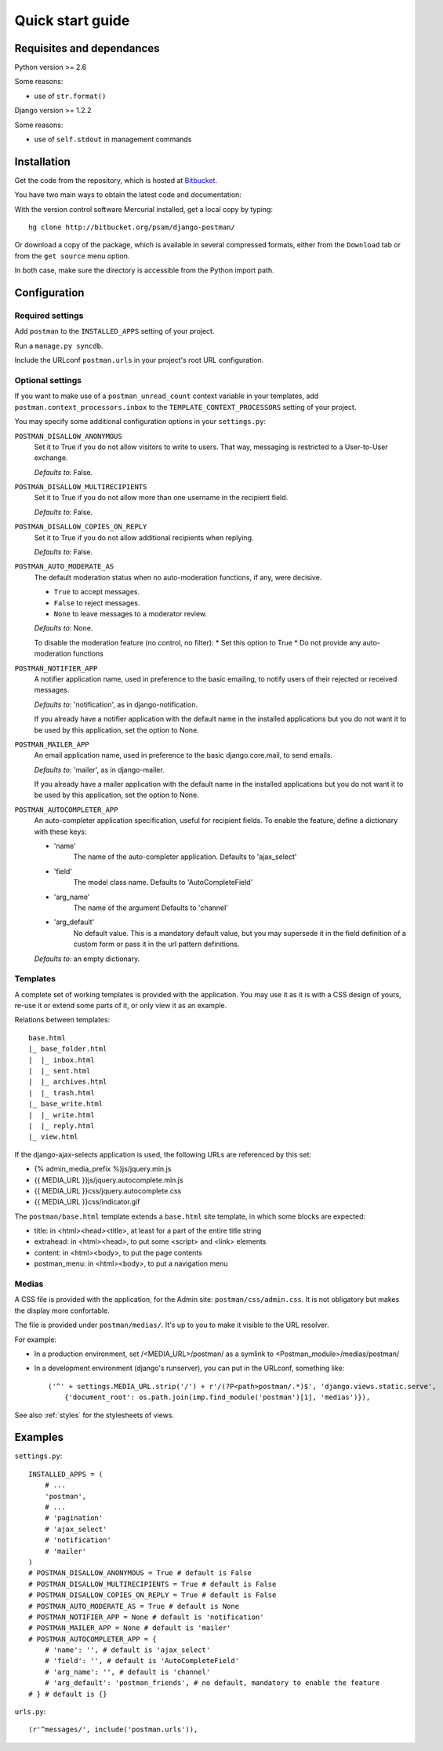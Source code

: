 .. _quickstart:

Quick start guide
=================

Requisites and dependances
--------------------------

Python version >= 2.6

Some reasons:

* use of ``str.format()``

Django version >= 1.2.2

Some reasons:

* use of ``self.stdout`` in management commands

Installation
------------
Get the code from the repository, which is hosted at `Bitbucket <http://bitbucket.org/>`_.

You have two main ways to obtain the latest code and documentation:

With the version control software Mercurial installed, get a local copy by typing::

    hg clone http://bitbucket.org/psam/django-postman/

Or download a copy of the package, which is available in several compressed formats,
either from the ``Download`` tab or from the ``get source`` menu option.

In both case, make sure the directory is accessible from the Python import path.

Configuration
-------------

Required settings
~~~~~~~~~~~~~~~~~

Add ``postman`` to the ``INSTALLED_APPS`` setting of your project.

Run a ``manage.py syncdb``.

Include the URLconf ``postman.urls`` in your project's root URL configuration.

.. _optional_settings:

Optional settings
~~~~~~~~~~~~~~~~~

If you want to make use of a ``postman_unread_count`` context variable in your templates,
add ``postman.context_processors.inbox`` to the ``TEMPLATE_CONTEXT_PROCESSORS`` setting
of your project.

You may specify some additional configuration options in your ``settings.py``:

``POSTMAN_DISALLOW_ANONYMOUS``
    Set it to True if you do not allow visitors to write to users.
    That way, messaging is restricted to a User-to-User exchange.

    *Defaults to*: False.

``POSTMAN_DISALLOW_MULTIRECIPIENTS``
    Set it to True if you do not allow more than one username in the recipient field.

    *Defaults to*: False.

``POSTMAN_DISALLOW_COPIES_ON_REPLY``
    Set it to True if you do not allow additional recipients when replying.

    *Defaults to*: False.
    
``POSTMAN_AUTO_MODERATE_AS``
    The default moderation status when no auto-moderation functions, if any, were decisive.

    * ``True`` to accept messages.
    * ``False`` to reject messages.
    * ``None`` to leave messages to a moderator review.

    *Defaults to*: None.

    To disable the moderation feature (no control, no filter):
    * Set this option to True
    * Do not provide any auto-moderation functions

``POSTMAN_NOTIFIER_APP``
    A notifier application name, used in preference to the basic emailing,
    to notify users of their rejected or received messages.

    *Defaults to*: 'notification', as in django-notification.

    If you already have a notifier application with the default name in the installed applications
    but you do not want it to be used by this application, set the option to None.

``POSTMAN_MAILER_APP``
    An email application name, used in preference to the basic django.core.mail, to send emails.

    *Defaults to*: 'mailer', as in django-mailer.

    If you already have a mailer application with the default name in the installed applications
    but you do not want it to be used by this application, set the option to None.

``POSTMAN_AUTOCOMPLETER_APP``
    An auto-completer application specification, useful for recipient fields.
    To enable the feature, define a dictionary with these keys:

    * 'name'
        The name of the auto-completer application.
        Defaults to 'ajax_select'
    * 'field'
        The model class name.
        Defaults to 'AutoCompleteField'
    * 'arg_name'
        The name of the argument
        Defaults to 'channel'
    * 'arg_default'
        No default value. This is a mandatory default value, but you may supersede it in the field
        definition of a custom form or pass it in the url pattern definitions.

    *Defaults to*: an empty dictionary.

Templates
~~~~~~~~~
A complete set of working templates is provided with the application.
You may use it as it is with a CSS design of yours, re-use it or extend some parts of it,
or only view it as an example.

Relations between templates::

    base.html
    |_ base_folder.html
    |  |_ inbox.html
    |  |_ sent.html
    |  |_ archives.html
    |  |_ trash.html
    |_ base_write.html
    |  |_ write.html
    |  |_ reply.html
    |_ view.html

If the django-ajax-selects application is used, the following URLs are referenced by this set:

* {% admin_media_prefix %}js/jquery.min.js
* {{ MEDIA_URL }}js/jquery.autocomplete.min.js
* {{ MEDIA_URL }}css/jquery.autocomplete.css
* {{ MEDIA_URL }}css/indicator.gif

The ``postman/base.html`` template extends a ``base.html`` site template,
in which some blocks are expected:

* title: in <html><head><title>, at least for a part of the entire title string
* extrahead: in <html><head>, to put some <script> and <link> elements
* content: in <html><body>, to put the page contents
* postman_menu: in <html><body>, to put a navigation menu

Medias
~~~~~~
A CSS file is provided with the application, for the Admin site: ``postman/css/admin.css``.
It is not obligatory but makes the display more confortable.

The file is provided under ``postman/medias/``. It's up to you to make it visible to the URL resolver.

For example:

* In a production environment, set /<MEDIA_URL>/postman/ as a symlink to <Postman_module>/medias/postman/
* In a development environment (django's runserver), you can put in the URLconf, something like::

    ('^' + settings.MEDIA_URL.strip('/') + r'/(?P<path>postman/.*)$', 'django.views.static.serve',
        {'document_root': os.path.join(imp.find_module('postman')[1], 'medias')}),

See also :ref:`styles` for the stylesheets of views.

Examples
--------

``settings.py``::

    INSTALLED_APPS = (
        # ...
        'postman',
        # ...
        # 'pagination'
        # 'ajax_select'
        # 'notification'
        # 'mailer'
    )
    # POSTMAN_DISALLOW_ANONYMOUS = True # default is False
    # POSTMAN_DISALLOW_MULTIRECIPIENTS = True # default is False
    # POSTMAN_DISALLOW_COPIES_ON_REPLY = True # default is False
    # POSTMAN_AUTO_MODERATE_AS = True # default is None
    # POSTMAN_NOTIFIER_APP = None # default is 'notification'
    # POSTMAN_MAILER_APP = None # default is 'mailer'
    # POSTMAN_AUTOCOMPLETER_APP = {
        # 'name': '', # default is 'ajax_select'
        # 'field': '', # default is 'AutoCompleteField'
        # 'arg_name': '', # default is 'channel'
        # 'arg_default': 'postman_friends', # no default, mandatory to enable the feature
    # } # default is {}

``urls.py``::

    (r'^messages/', include('postman.urls')),
